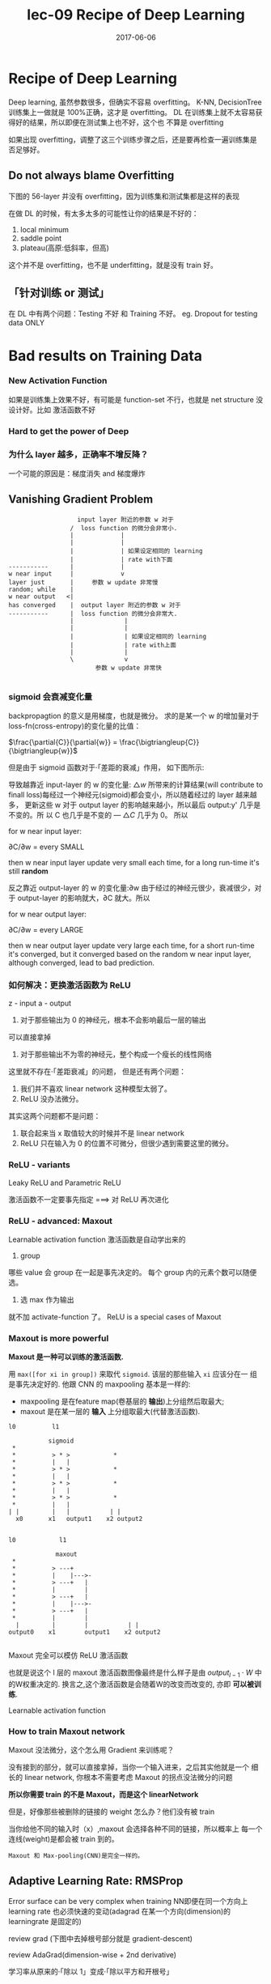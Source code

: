 #+TITLE: lec-09 Recipe of Deep Learning
#+TAGS: ML, DL, 李宏毅
#+DATE:        2017-06-06

* Recipe of Deep Learning
  Deep learning, 虽然参数很多，但确实不容易 overfitting。
  K-NN, DecisionTree 训练集上一做就是 100%正确，这才是 overfitting。
  DL 在训练集上就不太容易获得好的结果，所以即便在测试集上也不好，这个也
  不算是 overfitting

  #+DOWNLOADED: /tmp/screenshot.png @ 2017-06-10 12:56:40
  [[file:Recipe of Deep Learning/screenshot_2017-06-10_12-56-40.png]]

  如果出现 overfitting，调整了这三个训练步骤之后，还是要再检查一遍训练集是否足够好。
** Do not always blame Overfitting
   下图的 56-layer 并没有 overfitting，因为训练集和测试集都是这样的表现
   #+DOWNLOADED: /tmp/screenshot.png @ 2017-06-10 12:59:26
   [[file:Recipe of Deep Learning/screenshot_2017-06-10_12-59-26.png]]

   在做 DL 的时候，有太多太多的可能性让你的结果是不好的：
   1. local minimum
   2. saddle point
   3. plateau(高原:低斜率，但高)
   这个并不是 overfitting，也不是 underfitting，就是没有 train 好。

** 「针对训练 or 测试」
   #+DOWNLOADED: /tmp/screenshot.png @ 2017-06-10 13:07:05
   [[file:Recipe of Deep Learning/screenshot_2017-06-10_13-07-05.png]]

   在 DL 中有两个问题：Testing 不好 和 Training 不好。
   eg. Dropout for testing data ONLY



   #+DOWNLOADED: /tmp/screenshot.png @ 2017-06-10 13:08:49
   [[file:Recipe of Deep Learning/screenshot_2017-06-10_13-08-49.png]]

* Bad results on Training Data
*** New Activation Function
    如果是训练集上效果不好，有可能是 function-set 不行，也就是 net structure 没
    设计好。比如 激活函数不好
*** Hard to get the power of Deep

    #+DOWNLOADED: /tmp/screenshot.png @ 2017-06-10 13:11:34
    [[file:Recipe of Deep Learning/screenshot_2017-06-10_13-11-34.png]]

*** 为什么 layer 越多，正确率不增反降？
    一个可能的原因是：梯度消失 and 梯度爆炸
** Vanishing Gradient Problem
    #+DOWNLOADED: /tmp/screenshot.png @ 2017-06-10 14:52:06
    [[file:Recipe of Deep Learning/screenshot_2017-06-10_14-52-06.png]]

    #+BEGIN_EXAMPLE
                    input layer 附近的参数 w 对于
                  /  loss function 的微分会非常小.
                  |             |
                  |             |
                  |             | 如果设定相同的 learning
                  |             | rate with下面
 -----------      |             |
 w near input     |             v
 layer just       |     参数 w update 非常慢
 random; while    |
 w near output   <|
 has converged    |  output layer 附近的参数 w 对于
 -----------      |  loss function 的微分会非常大.
                  |              |
                  |              |
                  |              | 如果设定相同的 learning
                  |              | rate with上面
                  |              |
                  \              v
                         参数 w update 非常快

    #+END_EXAMPLE
*** sigmoid 会衰减变化量
    backpropagtion 的意义是用梯度，也就是微分。
    求的是某一个 w 的增加量对于 loss-fn(cross-entropy)的变化量的比值：

    $\frac{\partial{C}}{\partial{w}} = \frac{\bigtriangleup{C}}{\bigtriangleup{w}}$

    但是由于 sigmoid 函数对于·「差距的衰减」作用， 如下图所示:

    #+DOWNLOADED: /tmp/screenshot.png @ 2018-07-20 02:48:23
    [[file:Recipe of Deep Learning/screenshot_2018-07-20_02-48-23.png]]


    [[file:Recipe of Deep Learning/screenshot_2017-06-10_14-49-54.png]]

    导致越靠近 input-layer 的 w 的变化量: $\bigtriangleup{w}$ 所带来的计算结果(will contribute to
    finall loss)每经过一个神经元(sigmoid)都会变小，所以随着经过的 layer 越来越多，
    更新这些 w 对于 output layer 的影响越来越小，所以最后 output:y' 几乎是不变的。所
    以 C 也几乎是不变的 --- $\bigtriangleup{C}$ 几乎为 0。 所以

    for w near input layer:

    ∂C/∂w = every SMALL

    then w near input layer update very small each time, for a long run-time
    it's still *random*

    反之靠近 output-layer 的 w 的变化量:∂w 由于经过的神经元很少，衰减很少，对于
    output-layer 的影响就大，∂C 就大。所以

    for w near output layer:

    ∂C/∂w = every LARGE

    then w near output layer update very large each time, for a short run-time
    it's converged, but it converged based on the random w near input layer,
    although converged, lead to bad prediction.

*** 如何解决：更换激活函数为 ReLU
    z - input
    a - output

    #+DOWNLOADED: /tmp/screenshot.png @ 2017-06-10 15:05:10
    [[file:Recipe of Deep Learning/screenshot_2017-06-10_15-05-10.png]]

    1. 对于那些输出为 0 的神经元，根本不会影响最后一层的输出

    #+DOWNLOADED: /tmp/screenshot.png @ 2017-06-10 15:19:28
    [[file:Recipe of Deep Learning/screenshot_2017-06-10_15-19-28.png]]

    可以直接拿掉

    #+DOWNLOADED: /tmp/screenshot.png @ 2017-06-10 15:19:44
    [[file:Recipe of Deep Learning/screenshot_2017-06-10_15-19-44.png]]

    2. 对于那些输出不为零的神经元，整个构成一个瘦长的线性网络
    #+DOWNLOADED: /tmp/screenshot.png @ 2017-06-10 15:20:57
    [[file:Recipe of Deep Learning/screenshot_2017-06-10_15-20-57.png]]
    这里就不存在·「差距衰减」的问题，
    但是还有两个问题：
    1. 我们并不喜欢 linear network 这种模型太弱了。
    2. ReLU 没办法微分。

    其实这两个问题都不是问题：
    1. 联合起来当 x 取值较大的时候并不是 linear network
    2. ReLU 只在输入为 0 的位置不可微分，但很少遇到需要这里的微分。

*** ReLU - variants
    #+DOWNLOADED: /tmp/screenshot.png @ 2017-06-10 15:28:58
    [[file:Recipe of Deep Learning/screenshot_2017-06-10_15-28-58.png]]

    Leaky ReLU and Parametric ReLU

    激活函数不一定要事先指定
    ===> 对 ReLU 再次进化
*** ReLU - advanced: Maxout
    Learnable activation function
    激活函数是自动学出来的
    1. group
    哪些 value 会 group 在一起是事先决定的。
    每个 group 内的元素个数可以随便选。
    2. 选 max 作为输出
    #+DOWNLOADED: /tmp/screenshot.png @ 2017-06-10 15:33:51
    [[file:Recipe of Deep Learning/screenshot_2017-06-10_15-33-51.png]]


    就不加 activate-function 了。
    ReLU is a special cases of Maxout

    #+DOWNLOADED: /tmp/screenshot.png @ 2017-06-10 15:37:50
    [[file:Recipe of Deep Learning/screenshot_2017-06-10_15-37-50.png]]

*** Maxout is more powerful
    *Maxout 是一种可以训练的激活函数.*


    用 ~max([for xi in group])~ 来取代 ~sigmoid~. 该层的那些输入 ~xi~ 应该分在一
    组是事先决定好的. 他跟 CNN 的 maxpooling 基本是一样的:
    - maxpooling 是在feature map(卷基层的 *输出*)上分组然后取最大;
    - maxout 是在某一层的 *输入* 上分组取最大(代替激活函数).


    #+BEGIN_EXAMPLE
   l0          l1

              sigmoid
    *
    *          > * >            *
    *          |   |
    *          > * >            *
    *          |   |
    *          > * >            *
    *          |   |
    *          > * >            *
    *          |   |
   | |         |   |           | |
     x0       x1   output1    x2 output2


   l0            l1

                maxout
    *
    *          > ---+
    *          |    |--->-
    *          > ---+   |
    *          |        |
    *          > ---+   |
    *          |    |--->-
    *          > ---+   |
    *          |        |
     |         |        |           | |
   output0    x1        output1    x2 output2

    #+END_EXAMPLE


#+DOWNLOADED: /tmp/screenshot.png @ 2018-08-27 16:55:46
[[file:Bad results on Training Data/screenshot_2018-08-27_16-55-46.png]]


Maxout 完全可以模仿 ReLU 激活函数

#+DOWNLOADED: /tmp/screenshot.png @ 2018-08-27 16:58:15
[[file:Bad results on Training Data/screenshot_2018-08-27_16-58-15.png]]


#+DOWNLOADED: /tmp/screenshot.png @ 2018-08-27 16:58:35
[[file:Bad results on Training Data/screenshot_2018-08-27_16-58-35.png]]

也就是说这个 l 层的 maxout 激活函数图像最终是什么样子是由 $output_{l-1}\cdot{W}$
中的W权重决定的. 换言之,这个激活函数是会随着W的改变而改变的, 亦即 *可以被训练*.

    Learnable activation function
    #+DOWNLOADED: /tmp/screenshot.png @ 2017-06-10 15:40:31
    [[file:Recipe of Deep Learning/screenshot_2017-06-10_15-40-31.png]]

*** How to train Maxout network
    Maxout 没法微分，这个怎么用 Gradient 来训练呢？
    #+DOWNLOADED: /tmp/screenshot.png @ 2017-06-10 15:44:11
    [[file:Recipe of Deep Learning/screenshot_2017-06-10_15-44-11.png]]

    没有接到的部分，就可以直接拿掉，当你一个输入进来，之后其实他就是一个
    细长的 linear network, 你根本不需要考虑 Maxout 的拐点没法微分的问题

    #+DOWNLOADED: /tmp/screenshot.png @ 2017-06-10 15:44:56
    [[file:Recipe of Deep Learning/screenshot_2017-06-10_15-44-56.png]]

    *所以你需要 train 的不是 Maxout，而是这个 linearNetwork*

    #+DOWNLOADED: /tmp/screenshot.png @ 2017-06-10 15:46:04
    [[file:Recipe of Deep Learning/screenshot_2017-06-10_15-46-04.png]]

    但是，好像那些被删除的链接的 weight 怎么办？他们没有被 train
    #+DOWNLOADED: /tmp/screenshot.png @ 2017-06-10 15:49:11
    [[file:Recipe of Deep Learning/screenshot_2017-06-10_15-49-11.png]]

    当你给他不同的输入时（x）,maxout 会选择各种不同的链接，所以概率上
    每一个连线(weight)是都会被 train 到的。

    : Maxout 和 Max-pooling(CNN)是完全一样的。

** Adaptive Learning Rate: RMSProp
   Error surface can be very complex when training NN即便在同一个方向上 learning
   rate 也必须快速的变动(adagrad 在某一个方向(dimension)的 learningrate 是固定的)

   review grad (下图中去掉根号部分就是 gradient-descent)

   review AdaGrad(dimension-wise + 2nd derivative)

   学习率从原来的·「除以 1」变成·「除以平方和开根号」

   #+DOWNLOADED: /tmp/screenshot.png @ 2017-06-10 16:07:32
   [[file:Recipe of Deep Learning/screenshot_2017-06-10_16-07-32.png]]

   #+DOWNLOADED: /tmp/screenshot.png @ 2017-06-10 16:11:34
   [[file:Recipe of Deep Learning/screenshot_2017-06-10_16-11-34.png]]

   Error surface can be very complex when training NN即便在同一个方向上 learning
   rate 也必须快速的变动(adagrad 在某一个方向(dimension)的 learningrate 是固定的)

   #+DOWNLOADED: /tmp/screenshot.png @ 2017-06-10 16:13:37
   [[file:Recipe of Deep Learning/screenshot_2017-06-10_16-13-37.png]]

   Adagrad 进阶版：

   #+BEGIN_EXAMPLE
   RMSProp根号里面引入·「gt 的可调节权重」--- α手动设置，一般设置个 0.9 之类的。

   α小---倾向于相信新的 gradient 告诉你的曲线的平滑或陡峭的程度。
   α大---倾向于相信以前的 gradients
   #+END_EXAMPLE

   | adagrad          | RMSProp                                      |
   | Root Mean Square | RMS with _previous gradients being _decayed_ |


   #+DOWNLOADED: /tmp/screenshot.png @ 2017-06-10 16:20:52
   [[file:Recipe of Deep Learning/screenshot_2017-06-10_16-20-52.png]]
*** Hard to find optimal network parameters

    #+DOWNLOADED: /tmp/screenshot.png @ 2017-06-10 16:22:42
    [[file:Recipe of Deep Learning/screenshot_2017-06-10_16-22-42.png]]

    1. Very slow at the plateau
    2. Stuck at saddle point
    3. Stuck at local minima

    #+BEGIN_QUOTE
    不用太担心 local-minimum 的问题，其实在 error-surface 上没有太多
    local-minimum 的情况。因为如果你是 local-minimum 你就必须在每一个
    dimension 都是如上图的形状，假设某一个参数 w 相对 Loss-fn 是这种形状的
    概率是 p，因为 NN 参数非常多，那么 1000 个 w 同时出现这种形状的概率是 p^1000
    参数越多，local-minimum 出现的概率越低。
    #+END_QUOTE


    #+DOWNLOADED: /tmp/screenshot.png @ 2017-06-10 16:27:56
    [[file:Recipe of Deep Learning/screenshot_2017-06-10_16-27-56.png]]

    将惯性引入 GradientDescent

*** Momentum

    Review: Vanilla Gradient Descent

    #+DOWNLOADED: /tmp/screenshot.png @ 2017-06-10 16:29:02
    [[file:Recipe of Deep Learning/screenshot_2017-06-10_16-29-02.png]]

    加入惯性 movement 之后

    #+DOWNLOADED: /tmp/screenshot.png @ 2017-06-10 16:45:42
    [[file:Recipe of Deep Learning/screenshot_2017-06-10_16-45-42.png]]

    Movement: movement of last step minus gradient at present
    引入·「惯性的权重参数」--- λ, λ大就代表更看重惯性，λ小代表更看重当前的 Gradient

    | GradientDescent   | Momentum(v)         |
    |-------------------+---------------------|
    | w2 = w1 + (-ηg2) | v2 = λv1 + (-ηg2) |
    |                   | w2 = w1 + v2        |
    |                   | v0 = 0              |


    vi is actually the weighted sum of all the previous gradient:

    ∇L(θ0),∇L(θ1),∇L(θ2),...,∇L(θi-1)

    v0 = 0
    v1 = -η∇L(θ0)
    v2 = -λη∇L(θ0) - η∇L(θ1)
    ...

    越之前的 gradient 的 weight 越小


    #+DOWNLOADED: /tmp/screenshot.png @ 2017-06-10 16:54:26
    [[file:Recipe of Deep Learning/screenshot_2017-06-10_16-54-26.png]]
*** Adam(= RMSProp + Momentum)

    | adagrad          | RMSProp                                      |
    | Root Mean Square | RMS with _previous gradients being _decayed_ |

    #+DOWNLOADED: /tmp/screenshot.png @ 2017-06-10 16:57:37
    [[file:Recipe of Deep Learning/screenshot_2017-06-10_16-57-37.png]]

    | GradientDescent   | Momentum(v)         |
    |-------------------+---------------------|
    | w2 = w1 + (-ηg2) | v2 = λv1 + (-ηg2) |
    |                   | w2 = w1 + v2        |
    |                   | v0 = 0              |


    #+DOWNLOADED: /tmp/screenshot.png @ 2017-06-10 17:01:44
    [[file:Recipe of Deep Learning/screenshot_2017-06-10_17-01-44.png]]

* Bad results on Testing Data
** Early Stopping
   Early Stopping 和 Regularization 是普适的做法，并不只针对 NN, Droput 是针对 NN 的做法
   #+DOWNLOADED: /tmp/screenshot.png @ 2017-06-10 17:08:29
   [[file:Recipe of Deep Learning/screenshot_2017-06-10_17-08-29.png]]


   #+DOWNLOADED: /tmp/screenshot.png @ 2017-06-10 17:09:00
   [[file:Recipe of Deep Learning/screenshot_2017-06-10_17-09-00.png]]


   注意，因为 Testing set 是未来的未知数据，所以这里只能通过 验证集 来模拟
   #+DOWNLOADED: /tmp/screenshot.png @ 2017-06-10 17:10:19
   [[file:Recipe of Deep Learning/screenshot_2017-06-10_17-10-19.png]]

** Regularization
   New loss function to be minimized:
   - Find a set of weight not only minimized original cost but also close to zero

*** L2 Regularization
    #+DOWNLOADED: /tmp/screenshot.png @ 2017-06-10 17:12:09
    [[file:Recipe of Deep Learning/screenshot_2017-06-10_17-12-09.png]]
    Regularization: usually not consider biases
    之前讲过 regularization 是为了让函数更平滑，但 ‘b’ 通常是跟函数平滑程度没有关系的。


    #+DOWNLOADED: /tmp/screenshot.png @ 2017-06-10 17:14:47
    [[file:Recipe of Deep Learning/screenshot_2017-06-10_17-14-47.png]]


    #+DOWNLOADED: /tmp/screenshot.png @ 2017-06-10 17:14:57
    [[file:Recipe of Deep Learning/screenshot_2017-06-10_17-14-57.png]]


    #+DOWNLOADED: /tmp/screenshot.png @ 2017-06-10 17:15:20
    [[file:Recipe of Deep Learning/screenshot_2017-06-10_17-15-20.png]]


    #+DOWNLOADED: /tmp/screenshot.png @ 2017-06-10 17:15:37
    [[file:Recipe of Deep Learning/screenshot_2017-06-10_17-15-37.png]]


    #+DOWNLOADED: /tmp/screenshot.png @ 2017-06-10 17:20:43
    [[file:Recipe of Deep Learning/screenshot_2017-06-10_17-20-43.png]]

    Closer to zero, 离 0 越来越近
    因为 η,λ 都很小，1 - η*λ = 0.99
    所以每次做更新，都是把 wt 先乘以 0.99
    这样某一个前面的 w， 比如 w1 因为每次都要 *0.99,所以会越来越靠近 0

*** L1 Regularization

    #+DOWNLOADED: /tmp/screenshot.png @ 2017-06-10 17:26:14
    [[file:Recipe of Deep Learning/screenshot_2017-06-10_17-26-14.png]]
    #+DOWNLOADED: /tmp/screenshot.png @ 2017-06-10 17:28:08
    [[file:Recipe of Deep Learning/screenshot_2017-06-10_17-28-08.png]]

    #+DOWNLOADED: /tmp/screenshot.png @ 2017-06-10 17:28:54
    [[file:Recipe of Deep Learning/screenshot_2017-06-10_17-28-54.png]]

*** L1 和 L2 有什么不同
    一样的，always decay ==> always delete
    在 L2-regularization 中，如果出现很·「大」的 w，由于是·「按比例」缩放所以 w 会很·「快」的变小。
    在 L1-regularization 中，如果出现很·「大」的 w，由于是·「按量」缩放所以 w 会很·「慢」的变小。

    在 L2-regularization 中，如果出现很·「小」的 w，由于是·「按比例」缩放所以 w 会很·「慢」的变小。
    在 L1-regularization 中，如果出现很·「小」的 w，由于是·「按量」缩放所以 w 会很·「快」的变小。

    所以总体来说，L1 产生的 w 矩阵会比较·「稀疏」，既有很大的 w，也有很多（=0）的 w
    所以总体来说，L2 产生的 w 矩阵会比较·「稠密」，大部分 w 都不大或者接近 0（！=0）

    CNN 里面想产生 sparse 的结果的 image，所以用 L1

    TODO: https://www.youtube.com/watch?v=sO4ZirJh9ds&index=64&t=109s&list=WL
    这个教程很好，似乎 regularization 引出了 convex optimization 的某些概念

*** Regularization - weight decay
    跟人脑的机制很像。

    #+DOWNLOADED: /tmp/screenshot.png @ 2017-06-10 17:38:59
    [[file:Recipe of Deep Learning/screenshot_2017-06-10_17-38-59.png]]

    6 岁初识世界，很多都感兴趣，会建立大量的神经连接。但是到 14 岁，由于很多神经
    元都用不到，也有很多事情不去玩了(类比没用的 weight 不去 update，就会慢慢
    decay 到 0)所以很多神经元连接就消失了。

** Regularization vs. Early stopping
   虽然在 NN 中 Regularization 有些帮助，但是帮助不是很大，没有像 SVM 这么依赖
   regularization。

   我们一般给 NN 的参数初始值都是很小的，或者接近于 0 的。我们下面做的事情就是让
   这些参数离 0 越来越远。
   #+BEGIN_EXAMPLE
   Early Stopping 是减少·「离 0 的次数」
   Regularization 是减少·「离 0 的步幅」
   #+END_EXAMPLE
   总体来说都是让参数·「不要离 0 太远」
** Dropout
*** Traning
    =======
    在每一次更新 w 之前，对 layer 做 sampling---决定要不要丢掉

    #+DOWNLOADED: /tmp/screenshot.png @ 2017-06-10 17:42:15
    [[file:Recipe of Deep Learning/screenshot_2017-06-10_17-42-15.png]]


    #+DOWNLOADED: /tmp/screenshot.png @ 2017-06-10 17:42:43
    [[file:Recipe of Deep Learning/screenshot_2017-06-10_17-42-43.png]]


    #+DOWNLOADED: /tmp/screenshot.png @ 2017-06-10 17:42:58
    [[file:Recipe of Deep Learning/screenshot_2017-06-10_17-42-58.png]]

    这样每一次 update 之前都要做一次 sampling，都改变了 structure, 所以你每一次
    做 update 的 w 都不一样，要 traing 的 NN 也不一样。

    Each time before updating the parameters
    1. Each neuron has p% to dropout ===> *The structure of the NN is changed*
    2. Using the new NN for training
    3. For each mini-batch, we resampling the dropout neurons

    在训练的时候，很明显 dropout 削弱了模型的能力，所以使用 dropout 之后，训练效果会变差
    所以，一定要确保在使用 dropout 之前，是训练集效果很好，测试集效果不好，才能使用。
    如果 训练集 本身就不好，那么 dropout 只会让训练集越来越差。

*** Testing
    =======

    #+DOWNLOADED: /tmp/screenshot.png @ 2017-06-10 17:49:33
    [[file:Recipe of Deep Learning/screenshot_2017-06-10_17-49-33.png]]

    No dropout:
    1. if the dropout rate at *training* is p%, *all weights times (1-p)%*
    2. assume that the dropout rate is 50%, if a weight ~w = 1~ at training, set ~w = 0.5~ for testing

*** Why dropout work
    -- Intuition Reason

    #+DOWNLOADED: /tmp/screenshot.png @ 2017-06-10 17:52:55
    [[file:Recipe of Deep Learning/screenshot_2017-06-10_17-52-55.png]]


    #+DOWNLOADED: /tmp/screenshot.png @ 2017-06-10 17:53:02
    [[file:Recipe of Deep Learning/screenshot_2017-06-10_17-53-02.png]]


    #+DOWNLOADED: /tmp/screenshot.png @ 2017-06-10 17:53:57
    [[file:Recipe of Deep Learning/screenshot_2017-06-10_17-53-57.png]]


    #+DOWNLOADED: /tmp/screenshot.png @ 2017-06-10 17:54:12
    [[file:Recipe of Deep Learning/screenshot_2017-06-10_17-54-12.png]]

*** Why multiply (1-p)%
    different weight in training and tesing


    #+DOWNLOADED: /tmp/screenshot.png @ 2017-06-10 18:04:40
    [[file:Recipe of Deep Learning/screenshot_2017-06-10_18-04-40.png]]


    #+DOWNLOADED: /tmp/screenshot.png @ 2017-06-10 18:05:09
    [[file:Recipe of Deep Learning/screenshot_2017-06-10_18-05-09.png]]

    如果不乘以(1-p)%, 那么 training 和 testing 的输出不一致，
    这样 testing 反而会不好
    所以需要乘以(1-p)% 来大概的保证结果是一致的。

    #+DOWNLOADED: /tmp/screenshot.png @ 2017-06-10 18:04:53
    [[file:Recipe of Deep Learning/screenshot_2017-06-10_18-04-53.png]]

    一个更学术的理由：

*** Dropout is a kind of ensemble

    Ensemble Learning 在比赛中很常用，

*** Ensemble Learning 为什么 work
    之前讨论过 error 来自于两个方面：bias , variance
    #+DOWNLOADED: /tmp/screenshot.png @ 2017-06-10 18:11:41
    [[file:Recipe of Deep Learning/screenshot_2017-06-10_18-11-41.png]]

    如果模型能力强：bias 造成的 error 小，variance 造成的 error 大
    如果模型能力弱：bias 造成的 error 大，variance 造成的 error 小

    所以如果有很多能力较弱的 model，平均起来看，可以消去 bias 造成的 error
    所以如果有很多能力较强的 model，平均起来看，可以消去 variance 造成的 error

    而且还可以利用 parallel 来 traing 各自的 model


    #+DOWNLOADED: /tmp/screenshot.png @ 2017-06-10 18:14:37
    [[file:Recipe of Deep Learning/screenshot_2017-06-10_18-14-37.png]]

    注意这里是把 training data 分成几份，所以每个子训练集都不一样

    #+DOWNLOADED: /tmp/screenshot.png @ 2017-06-10 18:15:59
    [[file:Recipe of Deep Learning/screenshot_2017-06-10_18-15-59.png]]

    RandomForest 就是实践这种精神的一种方法，每一个 DecisionTree 随便 train 一下
    都会 overfitting，但是当很多 DecisionTree 放在一起的时候，就不容易 overfitting

*** Training of Dropout
    ==========================
    _Dropout will produce many different structure of NN_

    因为每个 minibatch 在进行 update 的时候，都会做一次 sampling 产生出不同的 structure
    因为这种 sampling 会作用在所有的 神经元，当然也包括 input-layer，所以，每次的输入
    也被 sampling 成不同的‘输入’，所以完全可以看成是上面的 ensamble learning 的重现。

    different input + different structure

    #+DOWNLOADED: /tmp/screenshot.png @ 2017-06-10 18:18:12
    [[file:Recipe of Deep Learning/screenshot_2017-06-10_18-18-12.png]]

    #+DOWNLOADED: /tmp/screenshot.png @ 2017-06-10 18:22:28
    [[file:Recipe of Deep Learning/screenshot_2017-06-10_18-22-28.png]]

    - using one mini-batch to train one network
    - some parameters in the network are shared
    虽然一个 network 使用 一个 mini-batch 来 train
    但是某一个神经元，有可能出现在好几个 mini-batch 中，
    所以这个神经元就是被·「好几个 mini-batch」train 的。

*** Testing of Dropout
    ========================
    所以，根据 ensamble leanring，应该这么做，但是 sampling 是随机
    的，这样做很不现实，不效率
    #+DOWNLOADED: /tmp/screenshot.png @ 2017-06-10 18:26:21
    [[file:Recipe of Deep Learning/screenshot_2017-06-10_18-26-21.png]]

    所以采用一种近似的方法：weight*(1-p)%

    #+DOWNLOADED: /tmp/screenshot.png @ 2017-06-10 18:28:44
    [[file:Recipe of Deep Learning/screenshot_2017-06-10_18-28-44.png]]

    为什么可以‘约等于’呢？举例说明

    #+DOWNLOADED: /tmp/screenshot.png @ 2017-06-10 18:29:43

    [[file:Recipe of Deep Learning/screenshot_2017-06-10_18-29-43.png]]

    Dropout(ensamble) will produce:

    #+DOWNLOADED: /tmp/screenshot.png @ 2017-06-10 18:30:19
    [[file:Recipe of Deep Learning/screenshot_2017-06-10_18-30-19.png]]


    #+DOWNLOADED: /tmp/screenshot.png @ 2017-06-10 18:31:00
    [[file:Recipe of Deep Learning/screenshot_2017-06-10_18-31-00.png]]

    ensamble will average the all z:
    (w1x1 + w2x2 + w2x2 + w1x1 + 0)/4 = 1/2w1x1 + 1/2w2x2

    dropout will weights*(1-p)% :
    #+DOWNLOADED: /tmp/screenshot.png @ 2017-06-10 18:31:41
    [[file:Recipe of Deep Learning/screenshot_2017-06-10_18-31-41.png]]

    ensamble average and dropout weight*(1-p)% will be equall

    但是很明显，不会所有的 dropout 方法最后都和 ensamble 方法的结果相同。
    *只有 linear 的 NN* 才有可能产生这种结果。

    所以有些人

*** 获得了这样的灵感
    既然只有 lienar nn 才能让 dropout 产生和 ensamble 完全相同的结果。
    那我干脆就使用 linear NN 效果肯定更好。

    比如使用激活函数为 ReLU or Maxout,这样的 NN 在使用 dropout 之后效果肯定非常好。

    实际上确实如此。以为内 ReLU 和 Maxout 的激活函数跟 linear-fn 很相近
